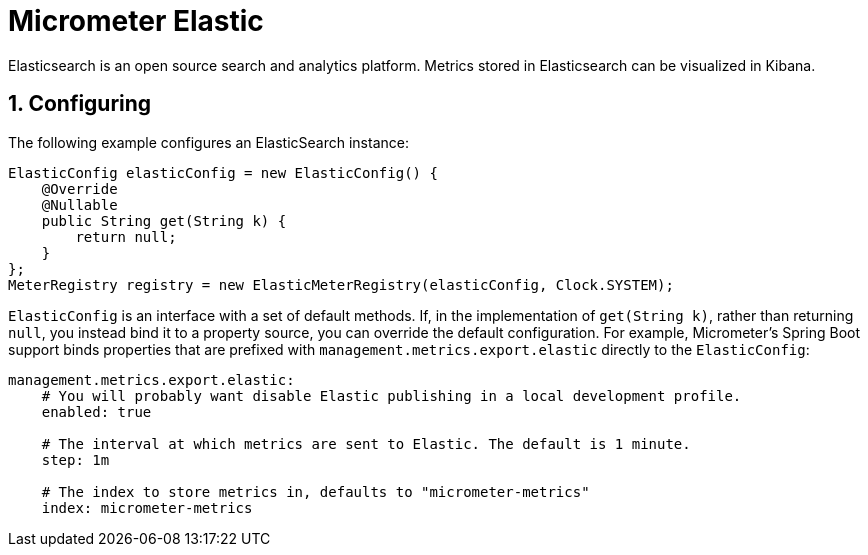 [[micrometer-elastic]]
= Micrometer Elastic
:sectnums:
:system: elastic

Elasticsearch is an open source search and analytics platform. Metrics stored in Elasticsearch can be visualized in Kibana.


[[configuring]]
== Configuring

The following example configures an ElasticSearch instance:

[source,java]
----
ElasticConfig elasticConfig = new ElasticConfig() {
    @Override
    @Nullable
    public String get(String k) {
        return null;
    }
};
MeterRegistry registry = new ElasticMeterRegistry(elasticConfig, Clock.SYSTEM);
----

`ElasticConfig` is an interface with a set of default methods. If, in the implementation of `get(String k)`, rather than returning `null`, you instead bind it to a property source, you can override the default configuration. For example, Micrometer's Spring Boot support binds properties that are prefixed with `management.metrics.export.elastic` directly to the `ElasticConfig`:

[source,yml]
----
management.metrics.export.elastic:
    # You will probably want disable Elastic publishing in a local development profile.
    enabled: true

    # The interval at which metrics are sent to Elastic. The default is 1 minute.
    step: 1m

    # The index to store metrics in, defaults to "micrometer-metrics"
    index: micrometer-metrics
----
